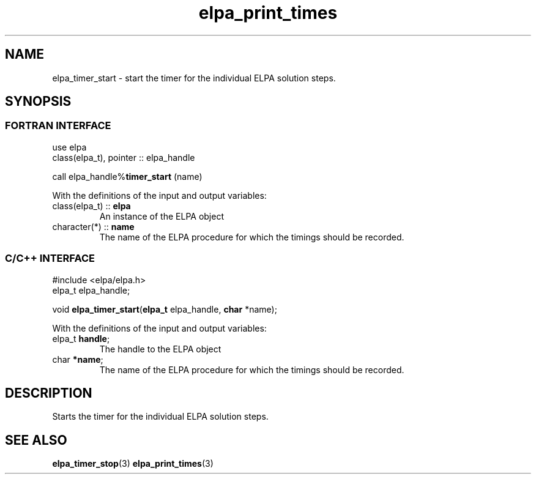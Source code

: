 .TH "elpa_print_times" 3 "Thu Nov 28 2024" "ELPA" \" -*- nroff -*-
.ad l
.nh
.ss 12 0
.SH NAME
elpa_timer_start \- start the timer for the individual ELPA solution steps.
.br

.SH SYNOPSIS
.br
.SS FORTRAN INTERFACE
use elpa
.br
class(elpa_t), pointer :: elpa_handle
.br

call elpa_handle%\fBtimer_start\fP (name)
.sp
With the definitions of the input and output variables:
.TP
class(elpa_t)  ::\fB elpa\fP    
An instance of the ELPA object
.TP
character(*)   ::\fB name\fP    
The name of the ELPA procedure for which the timings should be recorded.
.br

.SS C/C++ INTERFACE
#include <elpa/elpa.h>
.br
elpa_t elpa_handle;

.br
void\fB elpa_timer_start\fP(\fBelpa_t\fP elpa_handle,\fB char\fP *name);
.sp
With the definitions of the input and output variables:
.TP
elpa_t\fB handle\fP;    
The handle to the ELPA object
.TP
char\fB  *name\fP;      
The name of the ELPA procedure for which the timings should be recorded.

.SH DESCRIPTION
Starts the timer for the individual ELPA solution steps.

.SH SEE ALSO
\fB elpa_timer_stop\fP(3) \fBelpa_print_times\fP(3)
